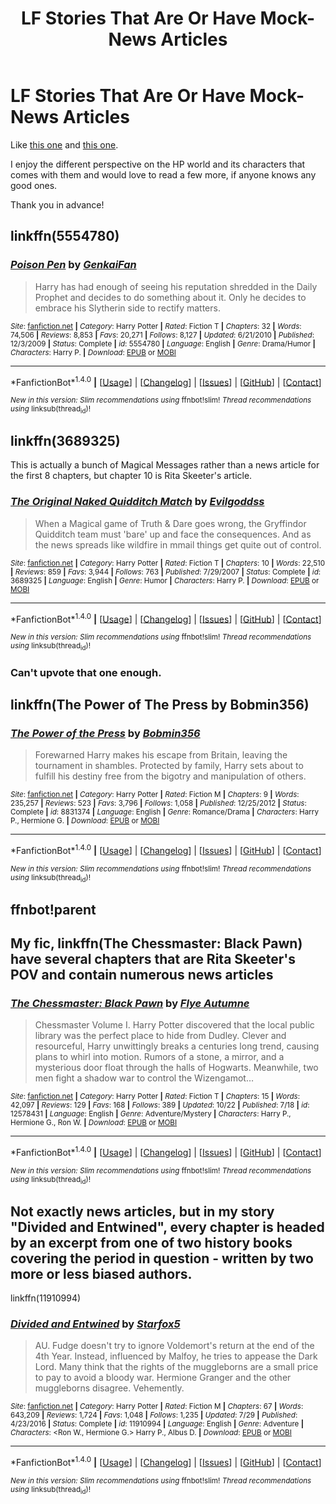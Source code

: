 #+TITLE: LF Stories That Are Or Have Mock-News Articles

* LF Stories That Are Or Have Mock-News Articles
:PROPERTIES:
:Author: Lucylouluna
:Score: 8
:DateUnix: 1508912874.0
:DateShort: 2017-Oct-25
:FlairText: Request
:END:
Like [[https://www.fanfiction.net/s/12657361/3/Harry-Potter-and-a-Series-of-Unrelated-Events][this one]] and [[https://www.fanfiction.net/s/11650679/4/The-Stories-of-Unsung-Heroes][this one]].

I enjoy the different perspective on the HP world and its characters that comes with them and would love to read a few more, if anyone knows any good ones.

Thank you in advance!


** linkffn(5554780)
:PROPERTIES:
:Author: solidmentalgrace
:Score: 6
:DateUnix: 1508918043.0
:DateShort: 2017-Oct-25
:END:

*** [[http://www.fanfiction.net/s/5554780/1/][*/Poison Pen/*]] by [[https://www.fanfiction.net/u/1013852/GenkaiFan][/GenkaiFan/]]

#+begin_quote
  Harry has had enough of seeing his reputation shredded in the Daily Prophet and decides to do something about it. Only he decides to embrace his Slytherin side to rectify matters.
#+end_quote

^{/Site/: [[http://www.fanfiction.net/][fanfiction.net]] *|* /Category/: Harry Potter *|* /Rated/: Fiction T *|* /Chapters/: 32 *|* /Words/: 74,506 *|* /Reviews/: 8,853 *|* /Favs/: 20,271 *|* /Follows/: 8,127 *|* /Updated/: 6/21/2010 *|* /Published/: 12/3/2009 *|* /Status/: Complete *|* /id/: 5554780 *|* /Language/: English *|* /Genre/: Drama/Humor *|* /Characters/: Harry P. *|* /Download/: [[http://www.ff2ebook.com/old/ffn-bot/index.php?id=5554780&source=ff&filetype=epub][EPUB]] or [[http://www.ff2ebook.com/old/ffn-bot/index.php?id=5554780&source=ff&filetype=mobi][MOBI]]}

--------------

*FanfictionBot*^{1.4.0} *|* [[[https://github.com/tusing/reddit-ffn-bot/wiki/Usage][Usage]]] | [[[https://github.com/tusing/reddit-ffn-bot/wiki/Changelog][Changelog]]] | [[[https://github.com/tusing/reddit-ffn-bot/issues/][Issues]]] | [[[https://github.com/tusing/reddit-ffn-bot/][GitHub]]] | [[[https://www.reddit.com/message/compose?to=tusing][Contact]]]

^{/New in this version: Slim recommendations using/ ffnbot!slim! /Thread recommendations using/ linksub(thread_id)!}
:PROPERTIES:
:Author: FanfictionBot
:Score: 1
:DateUnix: 1508918053.0
:DateShort: 2017-Oct-25
:END:


** linkffn(3689325)

This is actually a bunch of Magical Messages rather than a news article for the first 8 chapters, but chapter 10 is Rita Skeeter's article.
:PROPERTIES:
:Author: Avaday_Daydream
:Score: 3
:DateUnix: 1508922917.0
:DateShort: 2017-Oct-25
:END:

*** [[http://www.fanfiction.net/s/3689325/1/][*/The Original Naked Quidditch Match/*]] by [[https://www.fanfiction.net/u/377878/Evilgoddss][/Evilgoddss/]]

#+begin_quote
  When a Magical game of Truth & Dare goes wrong, the Gryffindor Quidditch team must 'bare' up and face the consequences. And as the news spreads like wildfire in mmail things get quite out of control.
#+end_quote

^{/Site/: [[http://www.fanfiction.net/][fanfiction.net]] *|* /Category/: Harry Potter *|* /Rated/: Fiction T *|* /Chapters/: 10 *|* /Words/: 22,510 *|* /Reviews/: 859 *|* /Favs/: 3,944 *|* /Follows/: 763 *|* /Published/: 7/29/2007 *|* /Status/: Complete *|* /id/: 3689325 *|* /Language/: English *|* /Genre/: Humor *|* /Characters/: Harry P. *|* /Download/: [[http://www.ff2ebook.com/old/ffn-bot/index.php?id=3689325&source=ff&filetype=epub][EPUB]] or [[http://www.ff2ebook.com/old/ffn-bot/index.php?id=3689325&source=ff&filetype=mobi][MOBI]]}

--------------

*FanfictionBot*^{1.4.0} *|* [[[https://github.com/tusing/reddit-ffn-bot/wiki/Usage][Usage]]] | [[[https://github.com/tusing/reddit-ffn-bot/wiki/Changelog][Changelog]]] | [[[https://github.com/tusing/reddit-ffn-bot/issues/][Issues]]] | [[[https://github.com/tusing/reddit-ffn-bot/][GitHub]]] | [[[https://www.reddit.com/message/compose?to=tusing][Contact]]]

^{/New in this version: Slim recommendations using/ ffnbot!slim! /Thread recommendations using/ linksub(thread_id)!}
:PROPERTIES:
:Author: FanfictionBot
:Score: 2
:DateUnix: 1508922933.0
:DateShort: 2017-Oct-25
:END:


*** Can't upvote that one enough.
:PROPERTIES:
:Author: will1707
:Score: 1
:DateUnix: 1508929484.0
:DateShort: 2017-Oct-25
:END:


** linkffn(The Power of The Press by Bobmin356)
:PROPERTIES:
:Author: iambeeblack
:Score: 1
:DateUnix: 1508931474.0
:DateShort: 2017-Oct-25
:END:

*** [[http://www.fanfiction.net/s/8831374/1/][*/The Power of the Press/*]] by [[https://www.fanfiction.net/u/777540/Bobmin356][/Bobmin356/]]

#+begin_quote
  Forewarned Harry makes his escape from Britain, leaving the tournament in shambles. Protected by family, Harry sets about to fulfill his destiny free from the bigotry and manipulation of others.
#+end_quote

^{/Site/: [[http://www.fanfiction.net/][fanfiction.net]] *|* /Category/: Harry Potter *|* /Rated/: Fiction M *|* /Chapters/: 9 *|* /Words/: 235,257 *|* /Reviews/: 523 *|* /Favs/: 3,796 *|* /Follows/: 1,058 *|* /Published/: 12/25/2012 *|* /Status/: Complete *|* /id/: 8831374 *|* /Language/: English *|* /Genre/: Romance/Drama *|* /Characters/: Harry P., Hermione G. *|* /Download/: [[http://www.ff2ebook.com/old/ffn-bot/index.php?id=8831374&source=ff&filetype=epub][EPUB]] or [[http://www.ff2ebook.com/old/ffn-bot/index.php?id=8831374&source=ff&filetype=mobi][MOBI]]}

--------------

*FanfictionBot*^{1.4.0} *|* [[[https://github.com/tusing/reddit-ffn-bot/wiki/Usage][Usage]]] | [[[https://github.com/tusing/reddit-ffn-bot/wiki/Changelog][Changelog]]] | [[[https://github.com/tusing/reddit-ffn-bot/issues/][Issues]]] | [[[https://github.com/tusing/reddit-ffn-bot/][GitHub]]] | [[[https://www.reddit.com/message/compose?to=tusing][Contact]]]

^{/New in this version: Slim recommendations using/ ffnbot!slim! /Thread recommendations using/ linksub(thread_id)!}
:PROPERTIES:
:Author: FanfictionBot
:Score: 1
:DateUnix: 1508931496.0
:DateShort: 2017-Oct-25
:END:


** ffnbot!parent
:PROPERTIES:
:Author: m3lvyn
:Score: 1
:DateUnix: 1508976416.0
:DateShort: 2017-Oct-26
:END:


** My fic, linkffn(The Chessmaster: Black Pawn) have several chapters that are Rita Skeeter's POV and contain numerous news articles
:PROPERTIES:
:Author: Flye_Autumne
:Score: 1
:DateUnix: 1509042156.0
:DateShort: 2017-Oct-26
:END:

*** [[http://www.fanfiction.net/s/12578431/1/][*/The Chessmaster: Black Pawn/*]] by [[https://www.fanfiction.net/u/7834753/Flye-Autumne][/Flye Autumne/]]

#+begin_quote
  Chessmaster Volume I. Harry Potter discovered that the local public library was the perfect place to hide from Dudley. Clever and resourceful, Harry unwittingly breaks a centuries long trend, causing plans to whirl into motion. Rumors of a stone, a mirror, and a mysterious door float through the halls of Hogwarts. Meanwhile, two men fight a shadow war to control the Wizengamot...
#+end_quote

^{/Site/: [[http://www.fanfiction.net/][fanfiction.net]] *|* /Category/: Harry Potter *|* /Rated/: Fiction T *|* /Chapters/: 15 *|* /Words/: 42,097 *|* /Reviews/: 129 *|* /Favs/: 168 *|* /Follows/: 389 *|* /Updated/: 10/22 *|* /Published/: 7/18 *|* /id/: 12578431 *|* /Language/: English *|* /Genre/: Adventure/Mystery *|* /Characters/: Harry P., Hermione G., Ron W. *|* /Download/: [[http://www.ff2ebook.com/old/ffn-bot/index.php?id=12578431&source=ff&filetype=epub][EPUB]] or [[http://www.ff2ebook.com/old/ffn-bot/index.php?id=12578431&source=ff&filetype=mobi][MOBI]]}

--------------

*FanfictionBot*^{1.4.0} *|* [[[https://github.com/tusing/reddit-ffn-bot/wiki/Usage][Usage]]] | [[[https://github.com/tusing/reddit-ffn-bot/wiki/Changelog][Changelog]]] | [[[https://github.com/tusing/reddit-ffn-bot/issues/][Issues]]] | [[[https://github.com/tusing/reddit-ffn-bot/][GitHub]]] | [[[https://www.reddit.com/message/compose?to=tusing][Contact]]]

^{/New in this version: Slim recommendations using/ ffnbot!slim! /Thread recommendations using/ linksub(thread_id)!}
:PROPERTIES:
:Author: FanfictionBot
:Score: 1
:DateUnix: 1509042168.0
:DateShort: 2017-Oct-26
:END:


** Not exactly news articles, but in my story "Divided and Entwined", every chapter is headed by an excerpt from one of two history books covering the period in question - written by two more or less biased authors.

linkffn(11910994)
:PROPERTIES:
:Author: Starfox5
:Score: 1
:DateUnix: 1508975154.0
:DateShort: 2017-Oct-26
:END:

*** [[http://www.fanfiction.net/s/11910994/1/][*/Divided and Entwined/*]] by [[https://www.fanfiction.net/u/2548648/Starfox5][/Starfox5/]]

#+begin_quote
  AU. Fudge doesn't try to ignore Voldemort's return at the end of the 4th Year. Instead, influenced by Malfoy, he tries to appease the Dark Lord. Many think that the rights of the muggleborns are a small price to pay to avoid a bloody war. Hermione Granger and the other muggleborns disagree. Vehemently.
#+end_quote

^{/Site/: [[http://www.fanfiction.net/][fanfiction.net]] *|* /Category/: Harry Potter *|* /Rated/: Fiction M *|* /Chapters/: 67 *|* /Words/: 643,209 *|* /Reviews/: 1,724 *|* /Favs/: 1,048 *|* /Follows/: 1,235 *|* /Updated/: 7/29 *|* /Published/: 4/23/2016 *|* /Status/: Complete *|* /id/: 11910994 *|* /Language/: English *|* /Genre/: Adventure *|* /Characters/: <Ron W., Hermione G.> Harry P., Albus D. *|* /Download/: [[http://www.ff2ebook.com/old/ffn-bot/index.php?id=11910994&source=ff&filetype=epub][EPUB]] or [[http://www.ff2ebook.com/old/ffn-bot/index.php?id=11910994&source=ff&filetype=mobi][MOBI]]}

--------------

*FanfictionBot*^{1.4.0} *|* [[[https://github.com/tusing/reddit-ffn-bot/wiki/Usage][Usage]]] | [[[https://github.com/tusing/reddit-ffn-bot/wiki/Changelog][Changelog]]] | [[[https://github.com/tusing/reddit-ffn-bot/issues/][Issues]]] | [[[https://github.com/tusing/reddit-ffn-bot/][GitHub]]] | [[[https://www.reddit.com/message/compose?to=tusing][Contact]]]

^{/New in this version: Slim recommendations using/ ffnbot!slim! /Thread recommendations using/ linksub(thread_id)!}
:PROPERTIES:
:Author: FanfictionBot
:Score: 1
:DateUnix: 1508975206.0
:DateShort: 2017-Oct-26
:END:
